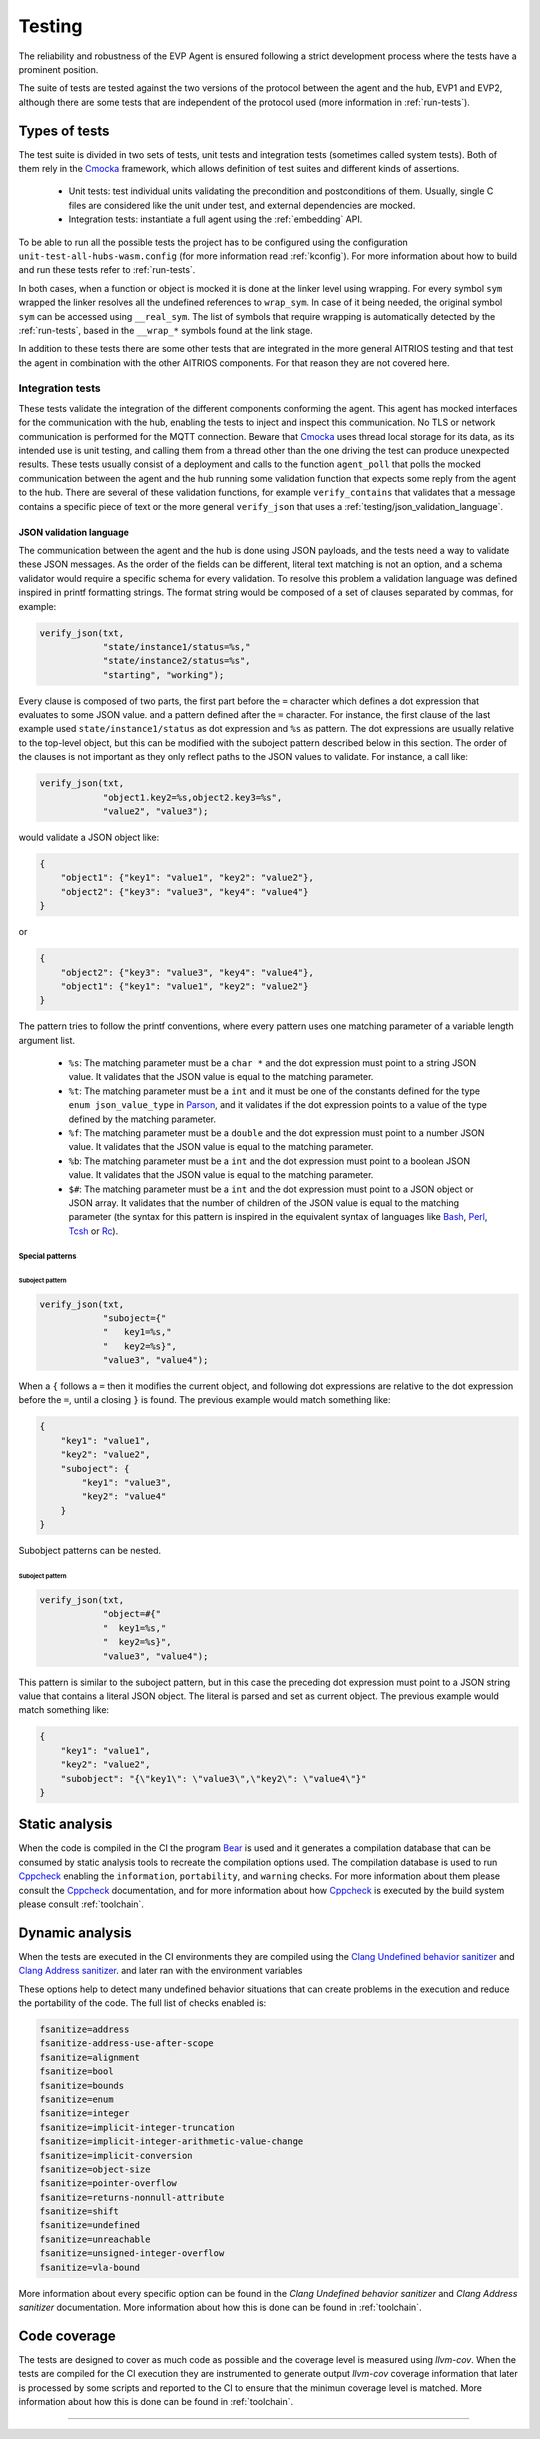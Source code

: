 .. SPDX-FileCopyrightText: 2023-2024 Sony Semiconductor Solutions Corporation
..
.. SPDX-License-Identifier: Apache-2.0

Testing
#######

The reliability and robustness of the EVP Agent
is ensured following a strict development process
where the tests have a prominent position.

The suite of tests are tested
against the two versions of the protocol between the agent and the hub,
EVP1 and EVP2,
although there are some tests
that are independent of the protocol used
(more information in :ref:`run-tests`).

Types of tests
**************

The test suite is divided in two sets of tests,
unit tests and integration tests (sometimes called system tests).
Both of them rely in the `Cmocka`_ framework,
which allows definition of test suites
and different kinds of assertions.

    * Unit tests: test individual units
      validating the precondition and postconditions
      of them.
      Usually,
      single C files are considered like the unit under test,
      and external dependencies are mocked.
    * Integration tests: instantiate a full agent
      using the :ref:`embedding` API.

To be able to run all the possible tests
the project has to be configured using
the configuration ``unit-test-all-hubs-wasm.config``
(for more information read :ref:`kconfig`).
For more information about
how to build and run these tests
refer to :ref:`run-tests`.

In both cases,
when a function or object is mocked
it is done at the linker level using wrapping.
For every symbol ``sym`` wrapped
the linker resolves all the undefined references to ``wrap_sym``.
In case of it being needed,
the original symbol ``sym`` can be accessed using ``__real_sym``.
The list of symbols
that require wrapping is automatically detected by the :ref:`run-tests`,
based in the ``__wrap_*`` symbols found at the link stage.

In addition to these tests
there are some other tests that
are integrated in the more general AITRIOS testing
and that test the agent in combination with the other AITRIOS components.
For that reason they are not covered here.

Integration tests
=================

These tests validate
the integration of the different components conforming the agent.
This agent has mocked interfaces for the communication with the hub,
enabling the tests to inject and inspect this communication.
No TLS or network communication is performed for the MQTT connection.
Beware that `Cmocka`_ uses thread local storage for its data,
as its intended use is unit testing,
and calling them from a thread other than
the one driving the test can produce unexpected results.
These tests usually consist of a deployment
and calls to the function ``agent_poll``
that polls the mocked communication between the agent and the hub
running some validation function that
expects some reply from the agent to the hub.
There are several of these validation functions,
for example ``verify_contains`` that validates
that a message contains a specific piece of text
or the more general ``verify_json``
that uses a :ref:`testing/json_validation_language`.

.. _testing/json_validation_language:

JSON validation language
------------------------

The communication between the agent and the hub is done using JSON payloads,
and the tests need a way to validate these JSON messages.
As the order of the fields can be different,
literal text matching is not an option,
and a schema validator would require a specific schema for every validation.
To resolve this problem a validation language was defined
inspired in printf formatting strings.
The format string would be composed of a set of clauses separated by commas,
for example:

.. code:: C

    verify_json(txt,
                "state/instance1/status=%s,"
                "state/instance2/status=%s",
                "starting", "working");

Every clause is composed of two parts,
the first part before the ``=`` character
which defines a dot expression that
evaluates to some JSON value.
and a pattern defined after the ``=`` character.
For instance,
the first clause of the last example
used ``state/instance1/status`` as dot expression
and ``%s`` as pattern.
The dot expressions are usually relative to the top-level object,
but this can be modified
with the suboject pattern described below in this section.
The order of the clauses is not important
as they only reflect paths to the JSON values to validate.
For instance,
a call like:

.. code:: C

    verify_json(txt,
                "object1.key2=%s,object2.key3=%s",
                "value2", "value3");

would validate a JSON object like:

.. code:: json

    {
        "object1": {"key1": "value1", "key2": "value2"},
        "object2": {"key3": "value3", "key4": "value4"}
    }

or

.. code:: json

    {
        "object2": {"key3": "value3", "key4": "value4"},
        "object1": {"key1": "value1", "key2": "value2"}
    }

The pattern tries to follow the printf conventions,
where every pattern uses
one matching parameter of a variable length argument list.

    * ``%s``: The matching parameter must be a ``char *`` and
      the dot expression must point to a string JSON value.
      It validates that
      the JSON value is equal to the matching parameter.
    * ``%t``: The matching parameter must be a ``int``
      and it must be one of the constants defined
      for the type ``enum json_value_type`` in `Parson`_,
      and it validates
      if the dot expression points to a value
      of the type defined by the matching parameter.
    * ``%f``: The matching parameter must be a ``double`` and
      the dot expression must point to a number JSON value.
      It validates that
      the JSON value is equal to the matching parameter.
    * ``%b``: The matching parameter must be a ``int`` and
      the dot expression must point to a boolean JSON value.
      It validates that
      the JSON value is equal to the matching parameter.
    * ``$#``: The matching parameter must be a ``int`` and
      the dot expression must point to
      a JSON object or JSON array.
      It validates that
      the number of children of the JSON value is equal
      to the matching parameter
      (the syntax for this pattern is inspired in
      the equivalent syntax of languages like
      `Bash`_,
      `Perl`_,
      `Tcsh`_ or
      `Rc`_).

Special patterns
^^^^^^^^^^^^^^^^

Suboject pattern
""""""""""""""""

.. code:: C

    verify_json(txt,
                "suboject={"
                "   key1=%s,"
                "   key2=%s}",
                "value3", "value4");

When a ``{`` follows a ``=`` then
it modifies the current object,
and following dot expressions are relative
to the dot expression before the ``=``,
until a closing ``}`` is found.
The previous example would match something like:

.. code:: json

    {
        "key1": "value1",
        "key2": "value2",
        "suboject": {
            "key1": "value3",
            "key2": "value4"
        }
    }

Subobject patterns can be nested.


Suboject pattern
""""""""""""""""

.. code:: C

    verify_json(txt,
                "object=#{"
                "  key1=%s,"
                "  key2=%s}",
                "value3", "value4");

This pattern is similar to the suboject pattern,
but in this case
the preceding dot expression must point to a JSON string value
that contains a literal JSON object.
The literal is parsed and
set as current object.
The previous example would match something like:

.. code:: json

    {
        "key1": "value1",
        "key2": "value2",
        "subobject": "{\"key1\": \"value3\",\"key2\": \"value4\"}"
    }

Static analysis
***************

When the code is compiled in the CI the program `Bear`_ is used
and it generates a compilation database that
can be consumed by static analysis tools to
recreate the compilation options used.
The compilation database is used to run `Cppcheck`_
enabling the ``information``, ``portability``, and ``warning`` checks.
For more information about them
please consult the `Cppcheck`_ documentation,
and for more information about
how `Cppcheck`_ is executed by the build system
please consult :ref:`toolchain`.

Dynamic analysis
****************

When the tests are executed in the CI environments
they are compiled using the
`Clang Undefined behavior sanitizer`_ and `Clang Address sanitizer`_.
and later ran with the environment variables

.. code: shell

    ASAN_OPTIONS="detect_leaks=1:detect_stack_use_after_return=1"
    UBSAN_OPTIONS="print_stacktrace=1"

These options help to detect many undefined behavior situations
that can create problems in the execution
and reduce the portability of the code.
The full list of checks enabled is:

.. code:: shell

    fsanitize=address
    fsanitize-address-use-after-scope
    fsanitize=alignment
    fsanitize=bool
    fsanitize=bounds
    fsanitize=enum
    fsanitize=integer
    fsanitize=implicit-integer-truncation
    fsanitize=implicit-integer-arithmetic-value-change
    fsanitize=implicit-conversion
    fsanitize=object-size
    fsanitize=pointer-overflow
    fsanitize=returns-nonnull-attribute
    fsanitize=shift
    fsanitize=undefined
    fsanitize=unreachable
    fsanitize=unsigned-integer-overflow
    fsanitize=vla-bound

More information about every specific option can be found in the
`Clang Undefined behavior sanitizer` and `Clang Address sanitizer` documentation.
More information about how this is done
can be found in :ref:`toolchain`.

Code coverage
*************

The tests are designed to cover
as much code as possible
and the coverage level is measured using `llvm-cov`.
When the tests are compiled for the CI execution
they are instrumented to generate output `llvm-cov` coverage information
that later is processed by some scripts and
reported to the CI
to ensure that the minimun coverage level is matched.
More information about how this is done
can be found in :ref:`toolchain`.

--------------

.. _Cmocka: https://cmocka.org
.. _Parson: https://github.com/kgabis/parson/blob/ba29f4eda9ea7703a9f6a9cf2b0532a2605723c3/parson.h#L50
.. _Bash: https://www.gnu.org/savannah-checkouts/gnu/bash/manual/bash.html
.. _Perl: https://perldoc.perl.org/perldata
.. _Tcsh: https://www.tcsh.org
.. _Rc: https://9fans.github.io/plan9port/man/man1/rc.html
.. _Clang Undefined behavior sanitizer: https://clang.llvm.org/docs/UndefinedBehaviorSanitizer.html
.. _Clang Address sanitizer: https://github.com/google/sanitizers/wiki/AddressSanitizer
.. _Bear: https://github.com/rizsotto/Bear
.. _Cppcheck: https://cppcheck.sourceforge.io/
.. _llvm-cov: https://llvm.org/docs/CommandGuide/llvm-cov.html
